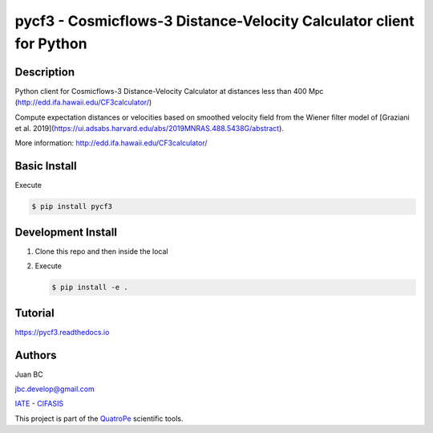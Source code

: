 pycf3 - Cosmicflows-3 Distance-Velocity Calculator client for Python
====================================================================

.. image:: https://travis-ci.org/quatrope/pycf3.svg?branch=master
    :target: https://travis-ci.org/quatrope/pycf3
    :alt: Build Status

.. image:: https://readthedocs.org/projects/pycf3/badge/?version=latest
    :target: https://pycf3.readthedocs.io/en/latest/?badge=latest
    :alt: ReadTheDocs.org

.. image:: https://img.shields.io/badge/License-BSD3-blue.svg
   :target: https://tldrlegal.com/license/bsd-3-clause-license-(revised)
   :alt: License

.. image:: https://img.shields.io/badge/python-3.7+-blue.svg
   :target: https://badge.fury.io/py/pycf3
   :alt: Python 3.7+


Description
-----------

Python client for Cosmicflows-3 Distance-Velocity Calculator at distances less
than 400 Mpc (http://edd.ifa.hawaii.edu/CF3calculator/)

Compute expectation distances or velocities based on smoothed velocity field
from the Wiener filter model of
[Graziani et al. 2019](https://ui.adsabs.harvard.edu/abs/2019MNRAS.488.5438G/abstract).

More information: http://edd.ifa.hawaii.edu/CF3calculator/


Basic Install
-------------

Execute

.. code-block:: bash

    $ pip install pycf3


Development Install
--------------------

1.  Clone this repo and then inside the local
2.  Execute

    .. code-block:: bash

        $ pip install -e .

Tutorial
--------

https://pycf3.readthedocs.io


Authors
-------

Juan BC

jbc.develop@gmail.com

`IATE <http://iate.oac.uncor.edu/>`_ - `CIFASIS <https://www.cifasis-conicet.gov.ar/>`_

This project is part of the `QuatroPe <https://github.com/quatrope>`_ scientific
tools.